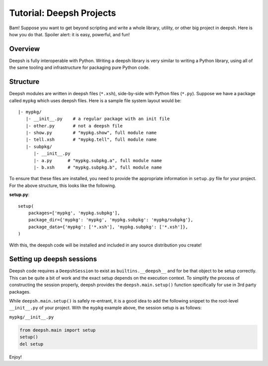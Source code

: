 .. _tutorial_deepsh_projects:

************************************
Tutorial: Deepsh Projects
************************************
Bam! Suppose you want to get beyond scripting and write a whole
library, utility, or other big project in deepsh. Here is how you do
that. Spoiler alert: it is easy, powerful, and fun!

Overview
================================
Deepsh is fully interoperable with Python. Writing a deepsh library is
very similar to writing a Python library, using all of the same tooling
and infrastructure for packaging pure Python code.

Structure
==========
Deepsh modules are written in deepsh files (``*.xsh``), side-by-side with Python files
(``*.py``). Suppose we have a package called ``mypkg`` which uses deepsh files.
Here is a sample file system layout would be::

    |- mypkg/
       |- __init__.py    # a regular package with an init file
       |- other.py       # not a deepsh file
       |- show.py        # "mypkg.show", full module name
       |- tell.xsh       # "mypkg.tell", full module name
       |- subpkg/
          |- __init__.py
          |- a.py      # "mypkg.subpkg.a", full module name
          |- b.xsh     # "mypkg.subpkg.b", full module name

To ensure that these files are installed, you need to provide the
appropriate information in ``setup.py`` file for your project.
For the above structure, this looks like the following.

**setup.py**::

    setup(
        packages=['mypkg', 'mypkg.subpkg'],
        package_dir={'mypkg': 'mypkg', 'mypkg.subpkg': 'mypkg/subpkg'},
        package_data={'mypkg': ['*.xsh'], 'mypkg.subpkg': ['*.xsh']},
    )

With this, the deepsh code will be installed and included in any source
distribution you create!

Setting up deepsh sessions
=========================
Deepsh code requires a ``DeepshSession`` to exist as ``builtins.__deepsh__`` and for
be that object to be setup correctly. This can be quite a bit of work and
the exact setup depends on the execution context. To simplify the process
of constructing the session properly, deepsh provides the ``deepsh.main.setup()``
function specifically for use in 3rd party packages.

While ``deepsh.main.setup()`` is safely re-entrant, it is a good idea to add the following
snippet to the root-level ``__init__.py`` of your project. With the ``mypkg`` example
above, the session setup is as follows:

``mypkg/__init__.py``

.. code-block:: python

    from deepsh.main import setup
    setup()
    del setup

Enjoy!
